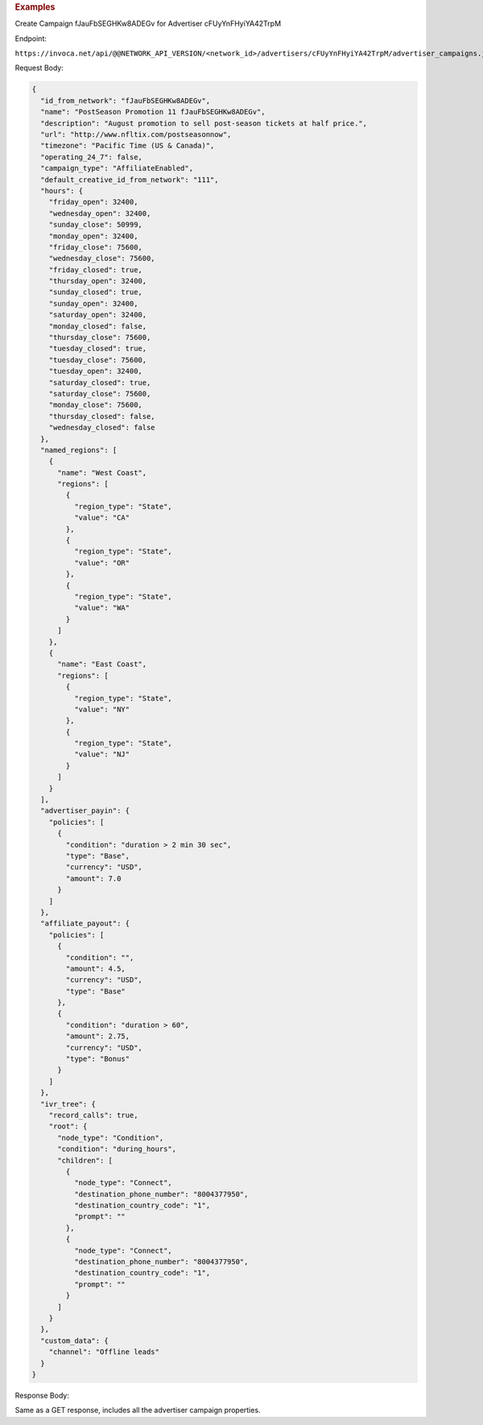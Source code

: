 

.. container:: endpoint-long-description

  .. rubric:: Examples

  Create Campaign fJauFbSEGHKw8ADEGv for Advertiser cFUyYnFHyiYA42TrpM

  Endpoint:

  ``https://invoca.net/api/@@NETWORK_API_VERSION/<network_id>/advertisers/cFUyYnFHyiYA42TrpM/advertiser_campaigns.json``

  Request Body:

  .. code-block:: json

     {
       "id_from_network": "fJauFbSEGHKw8ADEGv",
       "name": "PostSeason Promotion 11 fJauFbSEGHKw8ADEGv",
       "description": "August promotion to sell post-season tickets at half price.",
       "url": "http://www.nfltix.com/postseasonnow",
       "timezone": "Pacific Time (US & Canada)",
       "operating_24_7": false,
       "campaign_type": "AffiliateEnabled",
       "default_creative_id_from_network": "111",
       "hours": {
         "friday_open": 32400,
         "wednesday_open": 32400,
         "sunday_close": 50999,
         "monday_open": 32400,
         "friday_close": 75600,
         "wednesday_close": 75600,
         "friday_closed": true,
         "thursday_open": 32400,
         "sunday_closed": true,
         "sunday_open": 32400,
         "saturday_open": 32400,
         "monday_closed": false,
         "thursday_close": 75600,
         "tuesday_closed": true,
         "tuesday_close": 75600,
         "tuesday_open": 32400,
         "saturday_closed": true,
         "saturday_close": 75600,
         "monday_close": 75600,
         "thursday_closed": false,
         "wednesday_closed": false
       },
       "named_regions": [
         {
           "name": "West Coast",
           "regions": [
             {
               "region_type": "State",
               "value": "CA"
             },
             {
               "region_type": "State",
               "value": "OR"
             },
             {
               "region_type": "State",
               "value": "WA"
             }
           ]
         },
         {
           "name": "East Coast",
           "regions": [
             {
               "region_type": "State",
               "value": "NY"
             },
             {
               "region_type": "State",
               "value": "NJ"
             }
           ]
         }
       ],
       "advertiser_payin": {
         "policies": [
           {
             "condition": "duration > 2 min 30 sec",
             "type": "Base",
             "currency": "USD",
             "amount": 7.0
           }
         ]
       },
       "affiliate_payout": {
         "policies": [
           {
             "condition": "",
             "amount": 4.5,
             "currency": "USD",
             "type": "Base"
           },
           {
             "condition": "duration > 60",
             "amount": 2.75,
             "currency": "USD",
             "type": "Bonus"
           }
         ]
       },
       "ivr_tree": {
         "record_calls": true,
         "root": {
           "node_type": "Condition",
           "condition": "during_hours",
           "children": [
             {
               "node_type": "Connect",
               "destination_phone_number": "8004377950",
               "destination_country_code": "1",
               "prompt": ""
             },
             {
               "node_type": "Connect",
               "destination_phone_number": "8004377950",
               "destination_country_code": "1",
               "prompt": ""
             }
           ]
         }
       },
       "custom_data": {
         "channel": "Offline leads"
       }
     }

  Response Body:

  Same as a GET response, includes all the advertiser campaign properties.
